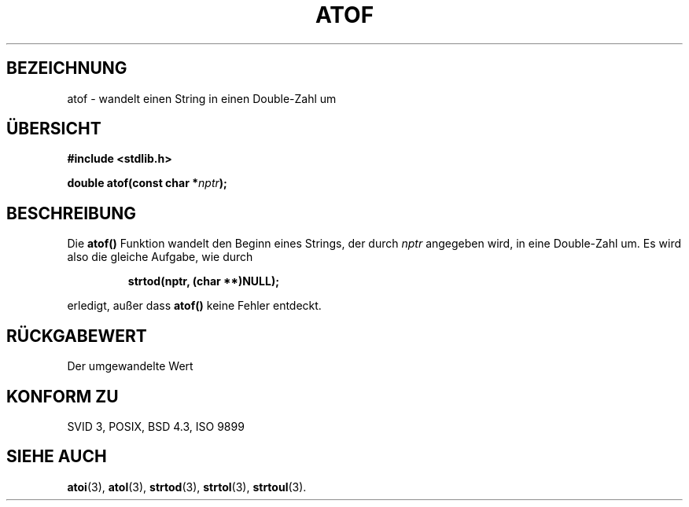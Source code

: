.\" Copyright 1993 David Metcalfe (david@prism.demon.co.uk)
.\"
.\" Permission is granted to make and distribute verbatim copies of this
.\" manual provided the copyright notice and this permission notice are
.\" preserved on all copies.
.\"
.\" Permission is granted to copy and distribute modified versions of this
.\" manual under the conditions for verbatim copying, provided that the
.\" entire resulting derived work is distributed under the terms of a
.\" permission notice identical to this one
.\" 
.\" Since the Linux kernel and libraries are constantly changing, this
.\" manual page may be incorrect or out-of-date.  The author(s) assume no
.\" responsibility for errors or omissions, or for damages resulting from
.\" the use of the information contained herein.  The author(s) may not
.\" have taken the same level of care in the production of this manual,
.\" which is licensed free of charge, as they might when working
.\" professionally.
.\" 
.\" Formatted or processed versions of this manual, if unaccompanied by
.\" the source, must acknowledge the copyright and authors of this work.
.\"
.\" References consulted:
.\"     Linux libc source code
.\"     Lewine's _POSIX Programmer's Guide_ (O'Reilly & Associates, 1991)
.\"     386BSD man pages
.\" Modified Mon Mar 29 22:39:24 1993, David Metcalfe
.\" Modified Sat Jul 24 21:39:22 1993, Rik Faith (faith@cs.unc.edu)
.\" Translated into german by Stefan Janke (gonzo@burg.studfb.unibw-muenchen.de)
.\"
.TH ATOF 3 "12. September 1996" "GNU" "Bibliotheksfunktionen"
.SH BEZEICHNUNG
atof \- wandelt einen String in einen Double-Zahl um
.SH "ÜBERSICHT"
.nf
.B #include <stdlib.h>
.sp
.BI "double atof(const char *" nptr );
.fi
.SH BESCHREIBUNG
Die  
.B atof()
Funktion wandelt den Beginn eines Strings, der durch
.IR nptr
angegeben wird, in eine Double-Zahl um. Es wird also die
gleiche Aufgabe, wie durch
.sp
.RS
.B strtod(nptr, (char **)NULL);
.RE
.sp
erledigt, außer dass
.B atof()
keine Fehler entdeckt.
.SH "RÜCKGABEWERT"
Der umgewandelte Wert
.SH "KONFORM ZU"
SVID 3, POSIX, BSD 4.3, ISO 9899
.SH "SIEHE AUCH"
.BR atoi (3),
.BR atol (3),
.BR strtod (3),
.BR strtol (3),
.BR strtoul (3).
